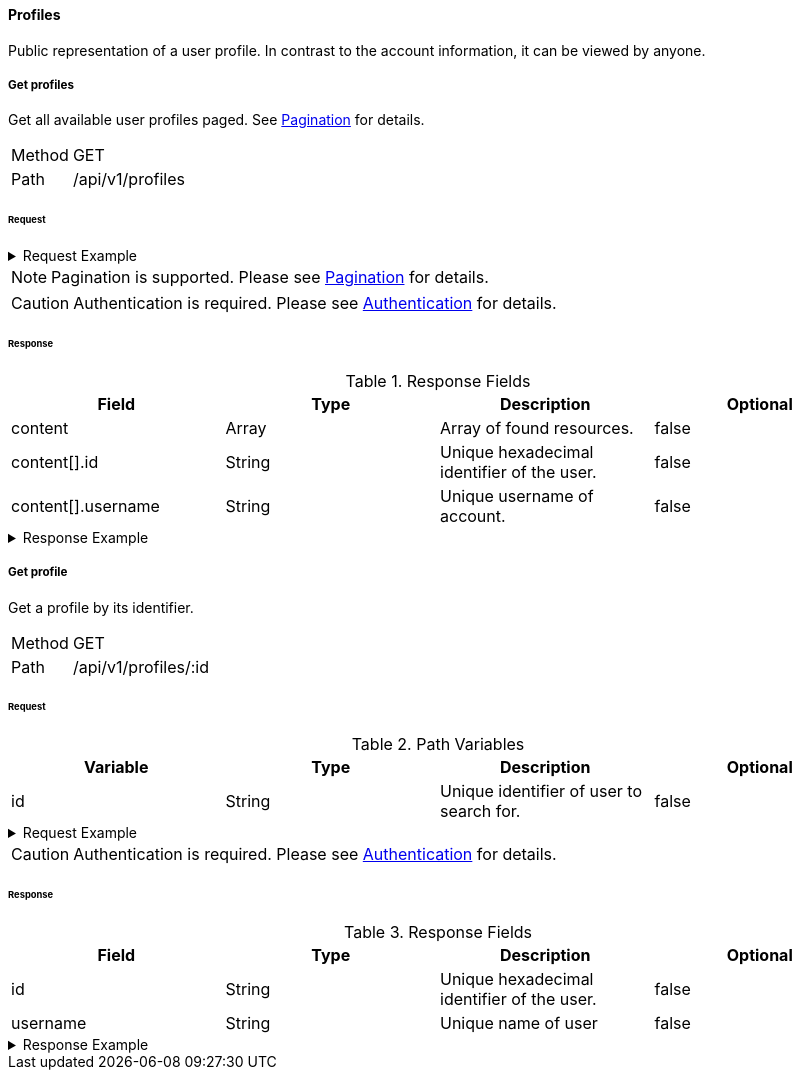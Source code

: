 ==== Profiles
Public representation of a user profile. In contrast to the account information, it can be viewed by anyone.

===== Get profiles
Get all available user profiles paged. See <<_pagination, Pagination>> for details.

[horizontal]
Method:: GET
Path:: /api/v1/profiles

====== Request

.Request Example
[%collapsible]
====
[source,http,options="nowrap"]
----
GET /api/v1/profiles HTTP/1.1
Authorization: Bearer eyJhbGciOiJSUzI1NiIsInR5cCI6IkpXVCJ9.eyJyb2xlIjoiQURNSU5JU1RSQVRPUiIsImlhdCI6MTY0NTExMzQ4NiwiZXhwIjoxNjQ1MTEzNzg2LCJpc3MiOiJUd2FkZGxlIEFQSSIsInN1YiI6Im1heGkifQ.YuwEfMI8h9VHj3kou5pfVDe6tvQHKpNdNUoe0mFpCLxRTufpWxtOg0gd_chXq8ffXVov0qxyZ1ig_HwdbwGUFHZWtdL2PNUkqNkPbAfHB_N_gLmBGXBACgn1DPaFItaNKi0gE3loCgHmGemL4ONEk-si02GrsfqJQL96bwGAaB8
Accept: application/json
----
====

NOTE: Pagination is supported. Please see <<_pagination, Pagination>> for details.

CAUTION: Authentication is required. Please see <<_authentication, Authentication>> for details.

====== Response

.Response Fields
[cols="1,1,1,1] 
|===
|Field |Type |Description |Optional

|content
|Array
|Array of found resources.
|false

|content[].id
|String
|Unique hexadecimal identifier of the user.
|false

|content[].username
|String
|Unique username of account.
|false
|===

.Response Example
[%collapsible]
====
[source,http,options="nowrap"]
----
HTTP/1.1 200 OK
Content-Type: application/json; charset=utf-8
Content-Length: 215

{
	"content": [
		{
	    "id": "6207aedb47835c305054423c",
	    "username": "maxi"
    }
	],
	"info": {
		"page": 0,
		"perPage": 25,
		"totalPages": 1,
		"totalElements": 1
	}
}
----
====

===== Get profile
Get a profile by its identifier.

[horizontal]
Method:: GET
Path:: /api/v1/profiles/:id

====== Request

.Path Variables
[cols="1,1,1] 
|===
|Variable |Type |Description |Optional

|id
|String
|Unique identifier of user to search for.
|false
|===

.Request Example
[%collapsible]
====
[source,http,options="nowrap"]
----
GET /api/v1/profiles/6207aedb47835c305054423c HTTP/1.1
Authorization: Bearer eyJhbGciOiJSUzI1NiIsInR5cCI6IkpXVCJ9.eyJyb2xlIjoiQURNSU5JU1RSQVRPUiIsImlhdCI6MTY0NTExMzQ4NiwiZXhwIjoxNjQ1MTEzNzg2LCJpc3MiOiJUd2FkZGxlIEFQSSIsInN1YiI6Im1heGkifQ.YuwEfMI8h9VHj3kou5pfVDe6tvQHKpNdNUoe0mFpCLxRTufpWxtOg0gd_chXq8ffXVov0qxyZ1ig_HwdbwGUFHZWtdL2PNUkqNkPbAfHB_N_gLmBGXBACgn1DPaFItaNKi0gE3loCgHmGemL4ONEk-si02GrsfqJQL96bwGAaB8
Accept: application/json
----
====

CAUTION: Authentication is required. Please see <<_authentication, Authentication>> for details.

====== Response

.Response Fields
[cols="1,1,1,1] 
|===
|Field |Type |Description |Optional

|id
|String
|Unique hexadecimal identifier of the user.
|false

|username
|String
|Unique name of user
|false
|===

.Response Example
[%collapsible]
====
[source,http,options="nowrap"]
----
HTTP/1.1 200 OK
Content-Type: application/json; charset=utf-8
Content-Length: 92

{
	"id": "6207aedb47835c305054423c",
	"username": "maxi"
}
----
====
